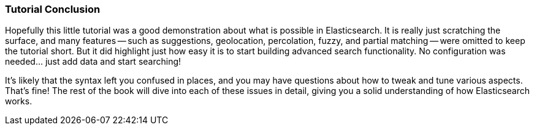 === Tutorial Conclusion

Hopefully this little tutorial was a good demonstration about what is possible
in Elasticsearch.  It is really just scratching the surface, and many features
-- such as suggestions, geolocation, percolation, fuzzy, and partial matching
-- were  omitted to keep the tutorial short.  But it did highlight just how
easy it is to start building advanced search functionality.  No configuration
was needed... just add data and start searching!

It's likely that the syntax left you confused in places, and you may have questions
about how to tweak and tune various aspects.  That's fine!  The rest of the
book will dive into each of these issues in detail, giving you a solid
understanding of how Elasticsearch works.
